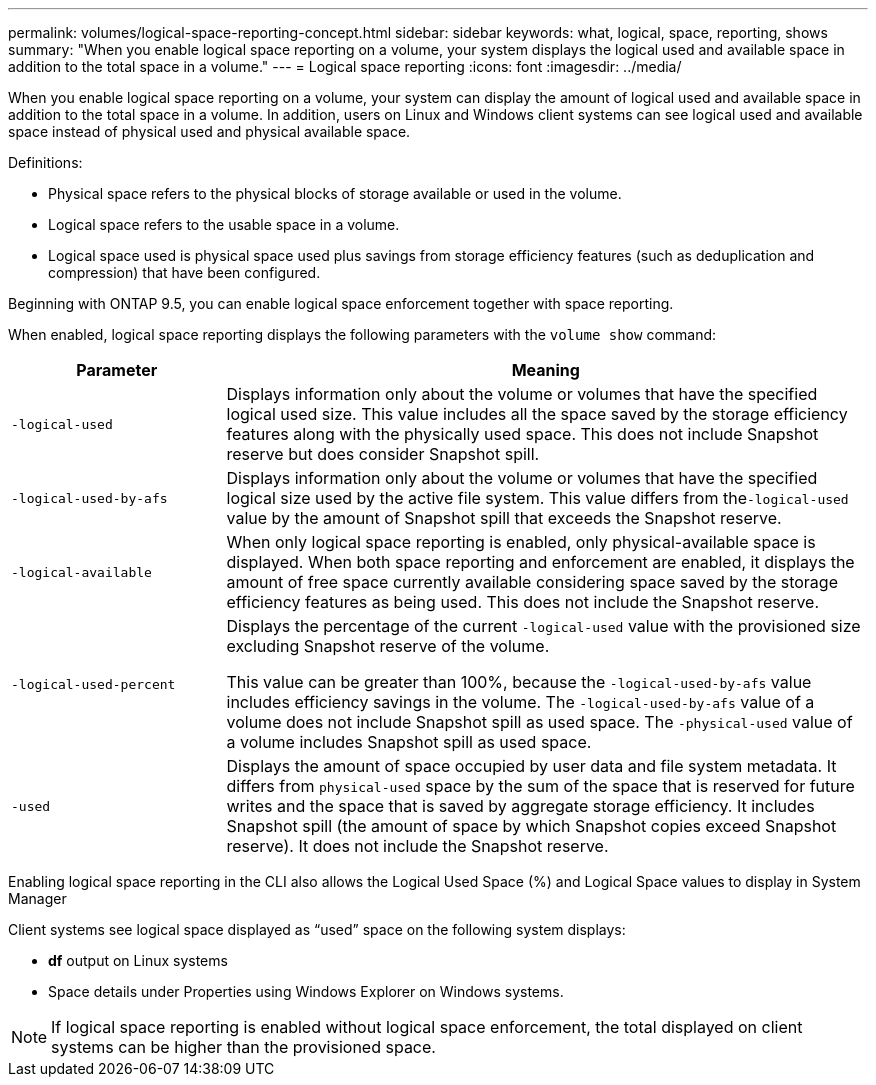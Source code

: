 ---
permalink: volumes/logical-space-reporting-concept.html
sidebar: sidebar
keywords: what, logical, space, reporting, shows
summary: "When you enable logical space reporting on a volume, your system displays the logical used and available space in addition to the total space in a volume."
---
= Logical space reporting
:icons: font
:imagesdir: ../media/

[.lead]
When you enable logical space reporting on a volume, your system can display the amount of logical used and available space in addition to the total space in a volume. In addition, users on Linux and Windows client systems can see logical used and available space instead of physical used and physical available space.

Definitions:

* Physical space refers to the physical blocks of storage available or used in the volume.
* Logical space refers to the usable space in a volume.
* Logical space used is physical space used plus savings from storage efficiency features (such as deduplication and compression) that have been configured.

Beginning with ONTAP 9.5, you can enable logical space enforcement together with space reporting.

When enabled, logical space reporting displays the following parameters with the `volume show` command:
[cols="25%,75%",options="header"]
|===
| Parameter| Meaning
a|
`-logical-used`
a|
Displays information only about the volume or volumes that have the specified logical used size. This value includes all the space saved by the storage efficiency features along with the physically used space. This does not include Snapshot reserve but does consider Snapshot spill.

a|
`-logical-used-by-afs`
a|
Displays information only about the volume or volumes that have the specified logical size used by the active file system. This value differs from the``-logical-used`` value by the amount of Snapshot spill that exceeds the Snapshot reserve.

a|
`-logical-available`
a|
When only logical space reporting is enabled, only physical-available space is displayed. When both space reporting and enforcement are enabled, it displays the amount of free space currently available considering space saved by the storage efficiency features as being used. This does not include the Snapshot reserve.

a|
`-logical-used-percent`
a|
Displays the percentage of the current `-logical-used` value with the provisioned size excluding Snapshot reserve of the volume.

This value can be greater than 100%, because the `-logical-used-by-afs` value includes efficiency savings in the volume. The `-logical-used-by-afs` value of a volume does not include Snapshot spill as used space. The `-physical-used` value of a volume includes Snapshot spill as used space.

a|
`-used`
a|
Displays the amount of space occupied by user data and file system metadata.  It differs from `physical-used` space by the sum of the space that is reserved for future writes and the space that is saved by aggregate storage efficiency.  It includes Snapshot spill (the amount of space by which Snapshot copies exceed Snapshot reserve). It does not include the Snapshot reserve.

|===
Enabling logical space reporting in the CLI also allows the Logical Used Space (%) and Logical Space values to display in System Manager

Client systems see logical space displayed as "`used`" space on the following system displays:

* *df* output on Linux systems
* Space details under Properties using Windows Explorer on Windows systems.

[NOTE]
====
If logical space reporting is enabled without logical space enforcement, the total displayed on client systems can be higher than the provisioned space.
====


//2024 April 12, ONTAPDOC 1871